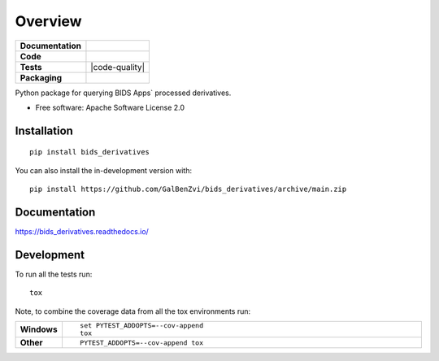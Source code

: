 ========
Overview
========

.. start-badges

.. list-table::
    :stub-columns: 1

    * - Documentation
      - |docs|
    * - Code
      - | |made-with-python| |code-style| |imports|
        | |pre-commit|
    * - Tests
      - | |github-actions| |requires|
        | |codecov| |code-quality|
    * - Packaging
      - | |version| |wheel| |supported-versions| |supported-implementations|
        | |commits-since|

.. |docs| image:: https://readthedocs.org/projects/bids_derivatives/badge/?style=flat
    :target: https://bids_derivatives.readthedocs.io/
    :alt: Documentation Status

.. |made-with-python| image:: https://img.shields.io/badge/Made%20with%20Python-v3.9-blue.svg?style=flat
    :target: https://www.python.org/
    :alt: Made with Python

.. |code-style| image:: https://img.shields.io/badge/code%20style-black-000000.svg
    :target: https://github.com/psf/black
    :alt: Code style

.. |imports| image:: https://img.shields.io/badge/%20imports-isort-%231674b1?style=flat&labelColor=ef8336
    :target: https://pycqa.github.io/isort/
    :alt: Imports

.. |pre-commit| image:: https://img.shields.io/badge/pre--commit-enabled-brightgreen?logo=pre-commit&logoColor=white
    :target: https://pre-commit.com/
    :alt: Pre-commit

.. |code-quality| .. image:: https://app.codacy.com/project/badge/Grade/660ff8ebe55d4ecbaa043bc5216a1d30
    :target: https://www.codacy.com/gh/GalBenZvi/bids-derivatives/dashboard?utm_source=github.com&amp;utm_medium=referral&amp;utm_content=GalBenZvi/bids-derivatives&amp;utm_campaign=Badge_Grade
    :alt: Code quality

.. |github-actions| image:: https://github.com/GalBenZvi/bids-derivatives/actions/workflows/github-workflow.yml/badge.svg
    :alt: GitHub Actions Build Status
    :target: https://github.com/GalBenZvi/bids-derivatives/actions

.. |requires| image:: https://requires.io/github/GalBenZvi/bids-derivatives/requirements.svg?branch=main
    :alt: Requirements Status
    :target: https://requires.io/github/GalBenZvi/bids-derivatives/requirements/?branch=main

.. |codecov| image:: https://codecov.io/gh/GalBenZvi/bids-derivatives/branch/main/graphs/badge.svg?branch=main
    :alt: Coverage Status
    :target: https://codecov.io/github/GalBenZvi/bids-derivatives

.. |version| image:: https://badge.fury.io/py/bids-derivatives.svg
    :alt: PyPI Package latest release
    :target: https://pypi.org/project/bids-derivatives

.. |wheel| image:: https://img.shields.io/pypi/wheel/bids-derivatives.svg
    :alt: PyPI Wheel
    :target: https://pypi.org/project/bids-derivatives

.. |supported-versions| image:: https://img.shields.io/pypi/pyversions/bids_derivatives.svg
    :alt: Supported versions
    :target: https://pypi.org/project/bids_derivatives

.. |supported-implementations| image:: https://img.shields.io/pypi/implementation/bids_derivatives.svg
    :alt: Supported implementations
    :target: https://pypi.org/project/bids_derivatives

.. |commits-since| image:: https://img.shields.io/github/commits-since/GalBenZvi/bids_derivatives/v0.0.0.svg
    :alt: Commits since latest release
    :target: https://github.com/GalBenZvi/bids_derivatives/compare/v0.0.0...main



.. end-badges

Python package for querying BIDS Apps` processed derivatives.

* Free software: Apache Software License 2.0

Installation
============

::

    pip install bids_derivatives

You can also install the in-development version with::

    pip install https://github.com/GalBenZvi/bids_derivatives/archive/main.zip


Documentation
=============


https://bids_derivatives.readthedocs.io/


Development
===========

To run all the tests run::

    tox

Note, to combine the coverage data from all the tox environments run:

.. list-table::
    :widths: 10 90
    :stub-columns: 1

    - - Windows
      - ::

            set PYTEST_ADDOPTS=--cov-append
            tox

    - - Other
      - ::

            PYTEST_ADDOPTS=--cov-append tox
